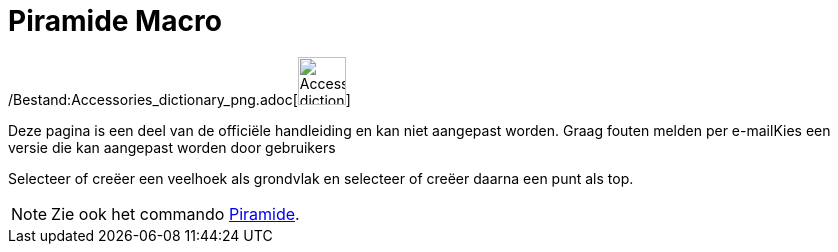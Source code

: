 = Piramide Macro
:page-en: tools/Pyramid_Tool
ifdef::env-github[:imagesdir: /nl/modules/ROOT/assets/images]

/Bestand:Accessories_dictionary_png.adoc[image:48px-Accessories_dictionary.png[Accessories
dictionary.png,width=48,height=48]]

Deze pagina is een deel van de officiële handleiding en kan niet aangepast worden. Graag fouten melden per
e-mail[.mw-selflink .selflink]##Kies een versie die kan aangepast worden door gebruikers##

Selecteer of creëer een veelhoek als grondvlak en selecteer of creëer daarna een punt als top.

[NOTE]
====

Zie ook het commando xref:/commands/Piramide.adoc[Piramide].

====

